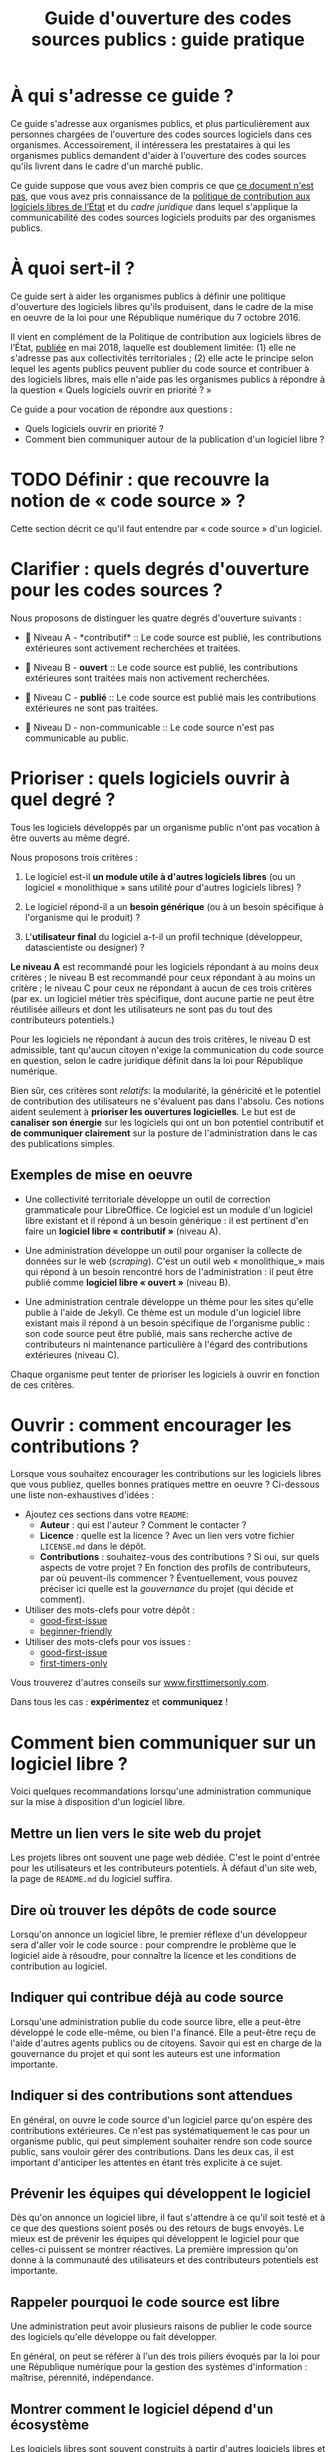 #+title: Guide d'ouverture des codes sources publics : guide pratique

* À qui s'adresse ce guide ?

Ce guide s'adresse aux organismes publics, et plus particulièrement
aux personnes chargées de l'ouverture des codes sources logiciels dans
ces organismes.  Accessoirement, il intéressera les prestataires à qui
les organismes publics demandent d'aider à l'ouverture des codes
sources qu'ils livrent dans le cadre d'un marché public.

Ce guide suppose que vous avez bien compris ce que [[file:hors-scope.org][ce document n'est
pas]], que vous avez pris connaissance de la [[https://www.numerique.gouv.fr/publications/politique-logiciel-libre/][politique de contribution
aux logiciels libres de l’État]] et du [[cadre-juridique.org][cadre juridique]] dans lequel
s'applique la communicabilité des codes sources logiciels produits par
des organismes publics.

* À quoi sert-il ?

Ce guide sert à aider les organismes publics à définir une politique
d'ouverture des logiciels libres qu'ils produisent, dans le cadre de
la mise en oeuvre de la loi pour une République numérique du 7
octobre 2016.

Il vient en complément de la Politique de contribution aux logiciels
libres de l’État, [[https://www.numerique.gouv.fr/publications/politique-logiciel-libre/][publiée]] en mai 2018, laquelle est doublement
limitée: (1) elle ne s'adresse pas aux collectivités territoriales ;
(2) elle acte le principe selon lequel les agents publics peuvent
publier du code source et contribuer à des logiciels libres, mais elle
n'aide pas les organismes publics à répondre à la question « Quels
logiciels ouvrir en priorité ? »

Ce guide a pour vocation de répondre aux questions :

- Quels logiciels ouvrir en priorité ?
- Comment bien communiquer autour de la publication d'un logiciel libre ?

* TODO Définir : que recouvre la notion de « code source » ?

Cette section décrit ce qu'il faut entendre par « code source » d'un logiciel.

* Clarifier : quels degrés d'ouverture pour les codes sources ?

Nous proposons de distinguer les quatre degrés d'ouverture suivants :

- 📘 Niveau A - *contributif* :: Le code source est publié, les
  contributions extérieures sont activement recherchées et traitées.

- 📗 Niveau B - *ouvert* :: Le code source est publié, les contributions
  extérieures sont traitées mais non activement recherchées.

- 📙 Niveau C - *publié* :: Le code source est publié mais les
  contributions extérieures ne sont pas traitées.

- 📕 Niveau D - non-communicable :: Le code source n'est pas
  communicable au public.

* Prioriser : quels logiciels ouvrir à quel degré ?

Tous les logiciels développés par un organisme public n'ont pas
vocation à être ouverts au même degré.  

Nous proposons trois critères :

1. Le logiciel est-il *un module utile à d'autres logiciels libres* (ou
   un logiciel « monolithique » sans utilité pour d'autres logiciels
   libres) ?

2. Le logiciel répond-il a un *besoin générique* (ou à un besoin
   spécifique à l'organisme qui le produit) ?

3. L'*utilisateur final* du logiciel a-t-il un profil technique
   (développeur, datascientiste ou designer) ?

*Le niveau A* est recommandé pour les logiciels répondant à au moins
deux critères ; le niveau B est recommandé pour ceux répondant à au
moins un critère ; le niveau C pour ceux ne répondant à aucun de ces
trois critères (par ex. un logiciel métier très spécifique, dont
aucune partie ne peut être réutilisée ailleurs et dont les
utilisateurs ne sont pas du tout des contributeurs potentiels.)

Pour les logiciels ne répondant à aucun des trois critères, le niveau
D est admissible, tant qu'aucun citoyen n'exige la communication du
code source en question, selon le cadre juridique définit dans la loi
pour République numérique.

Bien sûr, ces critères sont /relatifs/: la modularité, la généricité et
le potentiel de contribution des utilisateurs ne s'évaluent pas dans
l'absolu.  Ces notions aident seulement à *prioriser les ouvertures
logicielles*.  Le but est de *canaliser son énergie* sur les logiciels
qui ont un bon potentiel contributif et *de communiquer clairement* sur
la posture de l'administration dans le cas des publications simples.

** Exemples de mise en oeuvre

 - Une collectivité territoriale développe un outil de correction
   grammaticale pour LibreOffice.  Ce logiciel est un module d'un
   logiciel libre existant et il répond à un besoin générique : il est
   pertinent d'en faire un *logiciel libre « contributif »* (niveau A).

 - Une administration développe un outil pour organiser la collecte de
   données sur le web (/scraping/).  C'est un outil web « monolithique_»
   mais qui répond à un besoin rencontré hors de l'administration : il
   peut être publié comme *logiciel libre « ouvert »* (niveau B).

 - Une administration centrale développe un thème pour les sites
   qu'elle publie à l'aide de Jekyll.  Ce thème est un module d'un
   logiciel libre existant mais il répond à un besoin spécifique de
   l'organisme public : son code source peut être publié, mais sans
   recherche active de contributeurs ni maintenance particulière à
   l'égard des contributions extérieures (niveau C).

 Chaque organisme peut tenter de prioriser les logiciels à ouvrir
 en fonction de ces critères.

* Ouvrir : comment encourager les contributions ?

Lorsque vous souhaitez encourager les contributions sur les logiciels
libres que vous publiez, quelles bonnes pratiques mettre en oeuvre ?
Ci-dessous une liste non-exhaustives d'idées :

- Ajoutez ces sections dans votre =README=:
  - *Auteur* : qui est l'auteur ?  Comment le contacter ?
  - *Licence* : quelle est la licence ?  Avec un lien vers votre fichier
    =LICENSE.md= dans le dépôt.
  - *Contributions* : souhaitez-vous des contributions ?  Si oui, sur
    quels aspects de votre projet ?  En fonction des profils de
    contributeurs, par où peuvent-ils commencer ?  Éventuellement,
    vous pouvez préciser ici quelle est la /gouvernance/ du projet (qui
    décide et comment).

- Utiliser des mots-clefs pour votre dépôt :
  - [[https://github.com/topics/good-first-issue][good-first-issue]]
  - [[https://github.com/topics/beginner-friendly][beginner-friendly]]

- Utiliser des mots-clefs pour vos issues :
  - [[https://github.com/topics/good-first-issue][good-first-issue]]
  - [[https://github.com/search?q=label%3Afirst-timers-only&state=open&type=Issues][first-timers-only]]

Vous trouverez d'autres conseils sur [[https://www.firsttimersonly.com][www.firsttimersonly.com]].

Dans tous les cas : *expérimentez* et *communiquez* !

* Comment bien communiquer sur un logiciel libre ?

Voici quelques recommandations lorsqu'une administration communique
sur la mise à disposition d'un logiciel libre.

** Mettre un lien vers le site web du projet

 Les projets libres ont souvent une page web dédiée.  C'est le point
 d'entrée pour les utilisateurs et les contributeurs potentiels.  À
 défaut d'un site web, la page de =README.md= du logiciel suffira.

** Dire où trouver les dépôts de code source

 Lorsqu'on annonce un logiciel libre, le premier réflexe d'un
 développeur sera d'aller voir le code source : pour comprendre le
 problème que le logiciel aide à résoudre, pour connaître la licence
 et les conditions de contribution au logiciel.

** Indiquer qui contribue déjà au code source

 Lorsqu'une administration publie du code source libre, elle a
 peut-être développé le code elle-même, ou bien l'a financé.  Elle a
 peut-être reçu de l'aide d'autres agents publics ou de citoyens.
 Savoir qui est en charge de la gouvernance du projet et qui sont les
 auteurs est une information importante.

** Indiquer si des contributions sont attendues

 En général, on ouvre le code source d'un logiciel parce qu'on espère
 des contributions extérieures.  Ce n'est pas systématiquement le cas
 pour un organisme public, qui peut simplement souhaiter rendre son
 code source public, sans vouloir gérer des contributions.  Dans les
 deux cas, il est important d'anticiper les attentes en étant très
 explicite à ce sujet.

** Prévenir les équipes qui développent le logiciel

 Dès qu'on annonce un logiciel libre, il faut s'attendre à ce qu'il
 soit testé et à ce que des questions soient posés ou des retours de
 bugs envoyés.   Le mieux est de prévenir les équipes qui développent
 le logiciel pour que celles-ci puissent se montrer réactives.  La
 première impression qu'on donne à la communauté des utilisateurs et
 des contributeurs potentiels est importante.

** Rappeler pourquoi le code source est libre

 Une administration peut avoir plusieurs raisons de publier le code
 source des logiciels qu'elle développe ou fait développer.

 En général, on peut se référer à l'un des trois piliers évoqués par
 la loi pour une République numérique pour la gestion des systèmes
 d'information : maîtrise, pérennité, indépendance.

** Montrer comment le logiciel dépend d'un écosystème 

 Les logiciels libres sont souvent construits à partir d'autres
 logiciels libres et peuvent parfois servir de briques pour d'autres
 solutions.  C'est important d'en avoir conscience en communiquant sur
 le logiciel, car une critique émise (ou un retour de bug) pourra en
 fait porter sur un logiciel qui n'est pas développé par l'équipe.

** Si le logiciel est sensible question sécurité, dire ce qui a été fait et va être fait

 Pour la communication autour de forts enjeux liés à leur sécurité,
 il est important de souligner ce point dans la communication, en
 indiquant ce qui a été fait et ce qui sera fait.

 Par exemple, si le logiciel a fait l'objet d'un audit de sécurité par
 l'ANSSI ou si le logiciel a déjà été testé auprès d'agents qui s'y
 connaissent bien en sécurité, dire quand et quels ont été les
 résultats.  Si une opération de "bug bounty" (chasse aux bugs) est
 prévue, dire quand et quelles sont les attentes.

* TODO Comment Etalab peut vous accompagner ?

Cette section décrit l'offre d'accompagnement d'Etalab pour
l'ouverture des codes sources de l'administration.

* TODO Les étapes pour ouvrir un logiciel déjà en production

Cette section décrit les étapes pour l'ouverture d'un logiciel déjà
utilisé par l'administration.

* TODO Exemples d'utilisation des licences libres dans l'administration

Cette section explique, pour chaque [[https://www.data.gouv.fr/fr/licences][licence homologuée]], pourquoi cette
licence a été choisie pour un projet de l'administration.

* Maintenance de ce document et contributions

Ce document est maintenu par Bastien Guerry à Etalab.

Pour toute question, vous pouvez écrire à =opensource@data.gouv.fr= ou
directement à =bastien.guerry@data.gouv.fr=.

Vous pouvez aussi contribuer avec des suggestions en [[https://github.com/etalab/opendata-logiciels/issues/new][ouvrant une issue]]
ou en proposant une /pull request/.

* Licence

2018-2019 Direction interministérielle du numérique et du système
d'information et de communication de l'État.

2018-2019 Les contributeurs accessibles via l'historique du dépôt.

Les contenus accessibles dans ce dépôt sont placés sous [[file:LO.md][Licence
Ouverte 2.0]].  Vous êtes libre de réutiliser les contenus de ce dépôt
sous les conditions précisées dans cette licence.
